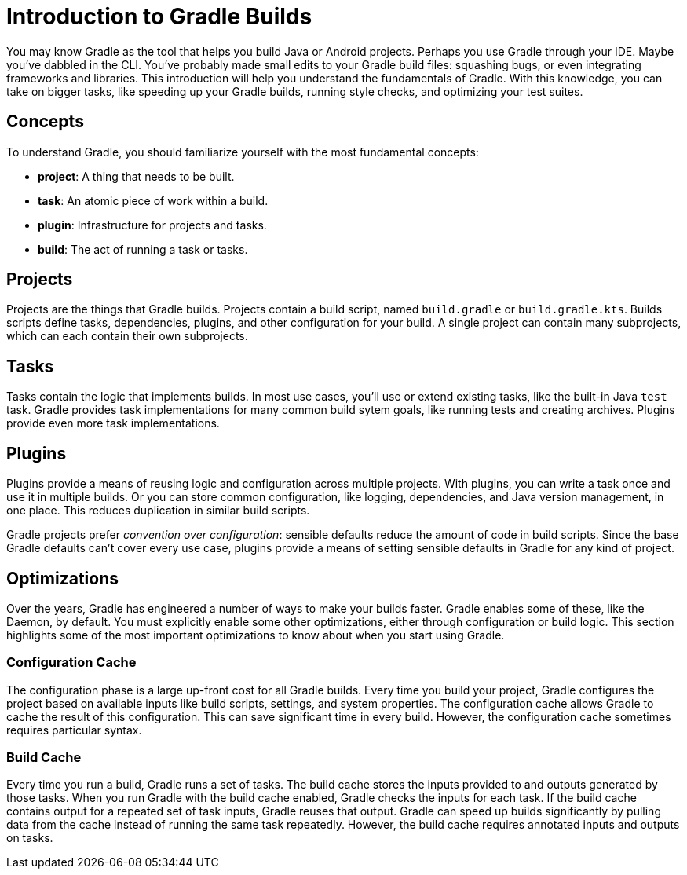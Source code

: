 [[introduction_to_gradle_builds]]
= Introduction to Gradle Builds

You may know Gradle as the tool that helps you build Java or Android projects.
Perhaps you use Gradle through your IDE. Maybe you've dabbled in the CLI.
You've probably made small edits to your Gradle build files: squashing bugs, or even integrating frameworks and libraries.
This introduction will help you understand the fundamentals of Gradle.
With this knowledge, you can take on bigger tasks, like speeding up your Gradle builds,
running style checks, and optimizing your test suites.

== Concepts

To understand Gradle, you should familiarize yourself with the most fundamental concepts:

* *project*: A thing that needs to be built.
* *task*: An atomic piece of work within a build.
* *plugin*: Infrastructure for projects and tasks.
* *build*: The act of running a task or tasks.

== Projects

Projects are the things that Gradle builds.
Projects contain a build script, named `build.gradle` or `build.gradle.kts`.
Builds scripts define tasks, dependencies, plugins, and other configuration for your build.
A single project can contain many subprojects, which can each contain their own subprojects.

== Tasks

Tasks contain the logic that implements builds.
In most use cases, you'll use or extend existing tasks, like the built-in Java `test` task.
Gradle provides task implementations for many common build sytem goals, like running tests and creating archives.
Plugins provide even more task implementations.

== Plugins

Plugins provide a means of reusing logic and configuration across multiple projects.
With plugins, you can write a task once and use it in multiple builds. Or you can store common configuration,
like logging, dependencies, and Java version management, in one place. This reduces duplication in similar
build scripts.

Gradle projects prefer _convention over configuration_: sensible defaults reduce the amount of
code in build scripts. Since the base Gradle defaults can't cover every use case, plugins provide
a means of setting sensible defaults in Gradle for any kind of project.

== Optimizations

Over the years, Gradle has engineered a number of ways to make your builds faster.
Gradle enables some of these, like the Daemon, by default. You must explicitly enable some other optimizations,
either through configuration or build logic. This section highlights some of the most important
optimizations to know about when you start using Gradle.

=== Configuration Cache

The configuration phase is a large up-front cost for all Gradle builds. Every time you build your project, Gradle
configures the project based on available inputs like build scripts, settings, and system properties. The
configuration cache allows Gradle to cache the result of this configuration. This can save significant time
in every build. However, the configuration cache sometimes requires particular syntax.

=== Build Cache

Every time you run a build, Gradle runs a set of tasks.
The build cache stores the inputs provided to and outputs generated by those tasks.
When you run Gradle with the build cache enabled, Gradle checks the inputs for each
task. If the build cache contains output for a repeated set of task inputs, Gradle reuses that output.
Gradle can speed up builds significantly by pulling data from the cache instead of running the same task repeatedly.
However, the build cache requires annotated inputs and outputs on tasks.
